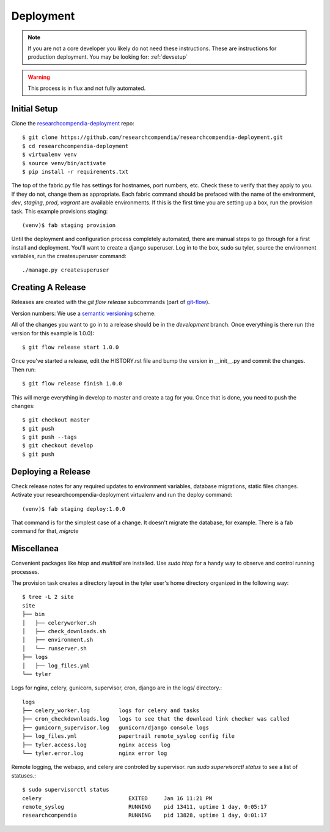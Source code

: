 .. _deployment:

==========
Deployment
==========

.. Note:: If you are not a core developer you likely do not need these instructions.
   These are instructions for production deployment. You may be looking for:
   :ref:`devsetup`

.. Warning:: This process is in flux and not fully automated.


Initial Setup
-------------

Clone the `researchcompendia-deployment <https://github.com/researchcompendia/researchcompendia-deployment>`_ repo::

    $ git clone https://github.com/researchcompendia/researchcompendia-deployment.git
    $ cd researchcompendia-deployment
    $ virtualenv venv
    $ source venv/bin/activate
    $ pip install -r requirements.txt


The top of the fabric.py file has settings for hostnames, port numbers, etc.
Check these to verify that they apply to you. If they do not, change them as
appropriate.  Each fabric command should be prefaced with the name of the
environment, `dev`, `staging`, `prod`, `vagrant` are available environments. If
this is the first time you are setting up a box, run the provision task. This
example provisions staging::

    (venv)$ fab staging provision

Until the deployment and configuration process completely automated, there are
manual steps to go through for a first install and deployment.  You'll want to
create a django superuser. Log in to the box, sudo su tyler, source the environment
variables, run the createsuperuser command::

    ./manage.py createsuperuser

Creating A Release
------------------

Releases are created with the `git flow release` subcommands (part of `git-flow
<http://danielkummer.github.io/git-flow-cheatsheet/>`_).

Version numbers: We use a `semantic versioning <http://semver.org/>`_ scheme.

All of the changes you want to go in to a release should be in the `development`
branch. Once everything is there run (the version for this example is 1.0.0)::

    $ git flow release start 1.0.0

Once you've started a release, edit the HISTORY.rst file and bump the version in __init__.py and commit
the changes. Then run::

    $ git flow release finish 1.0.0

This will merge everything in develop to master and create a tag for you. Once that is done, you need to
push the changes::

    $ git checkout master
    $ git push
    $ git push --tags
    $ git checkout develop
    $ git push


Deploying a Release
-------------------

Check release notes for any required updates to environment variables, database
migrations, static files changes. Activate your researchcompendia-deployment
virtualenv and run the deploy command::

    (venv)$ fab staging deploy:1.0.0

That command is for the simplest case of a change. It doesn't migrate the database, for example.
There is a fab command for that, `migrate`


Miscellanea
-----------

Convenient packages like `htop` and `multitail` are installed.
Use `sudo htop` for a handy way to observe and control running processes.

The provision task creates a directory layout in the tyler user's home directory organized in the following way::

  
  $ tree -L 2 site
  site
  ├── bin
  │   ├── celeryworker.sh
  │   ├── check_downloads.sh
  │   ├── environment.sh
  │   └── runserver.sh
  ├── logs
  │   ├── log_files.yml
  └── tyler

Logs for nginx, celery, gunicorn, supervisor, cron, django are in the logs/ directory.::

 logs
 ├── celery_worker.log         logs for celery and tasks
 ├── cron_checkdownloads.log   logs to see that the download link checker was called
 ├── gunicorn_supervisor.log   gunicorn/django console logs
 ├── log_files.yml             papertrail remote_syslog config file
 ├── tyler.access.log          nginx access log
 └── tyler.error.log           nginx error log


Remote logging, the webapp, and celery are controled by supervisor. run `sudo supervisorctl status`
to see a list of statuses.::

 $ sudo supervisorctl status
 celery                           EXITED     Jan 16 11:21 PM
 remote_syslog                    RUNNING    pid 13411, uptime 1 day, 0:05:17
 researchcompendia                RUNNING    pid 13828, uptime 1 day, 0:01:17

